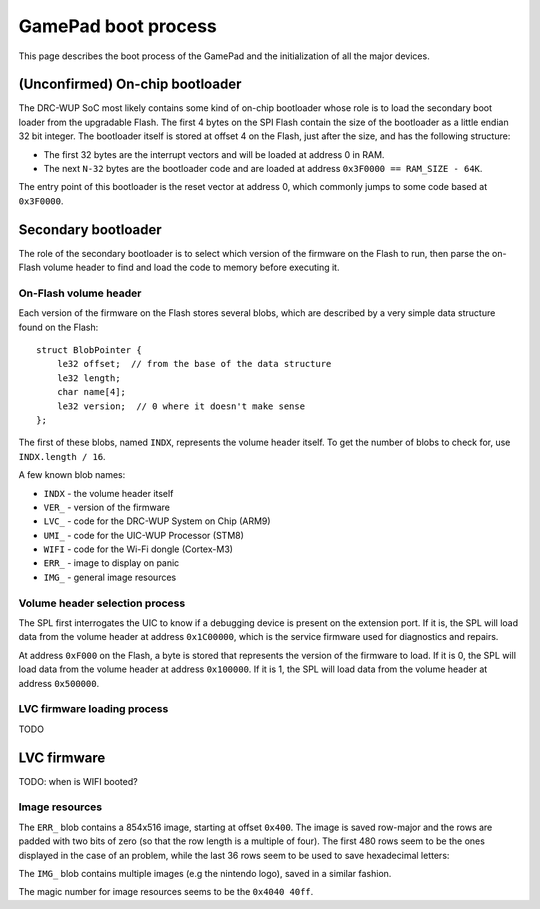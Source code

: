 GamePad boot process
====================

This page describes the boot process of the GamePad and the initialization of
all the major devices.

(Unconfirmed) On-chip bootloader
--------------------------------

The DRC-WUP SoC most likely contains some kind of on-chip bootloader whose role
is to load the secondary boot loader from the upgradable Flash. The first 4
bytes on the SPI Flash contain the size of the bootloader as a little endian 32
bit integer. The bootloader itself is stored at offset 4 on the Flash, just
after the size, and has the following structure:

* The first 32 bytes are the interrupt vectors and will be loaded at address 0
  in RAM.
* The next ``N-32`` bytes are the bootloader code and are loaded at address
  ``0x3F0000 == RAM_SIZE - 64K``.

The entry point of this bootloader is the reset vector at address 0, which
commonly jumps to some code based at ``0x3F0000``.

Secondary bootloader
--------------------

The role of the secondary bootloader is to select which version of the firmware
on the Flash to run, then parse the on-Flash volume header to find and load
the code to memory before executing it.

On-Flash volume header
~~~~~~~~~~~~~~~~~~~~~~

Each version of the firmware on the Flash stores several blobs, which are
described by a very simple data structure found on the Flash::

    struct BlobPointer {
        le32 offset;  // from the base of the data structure
        le32 length;
        char name[4];
        le32 version;  // 0 where it doesn't make sense
    };

The first of these blobs, named ``INDX``, represents the volume header itself.
To get the number of blobs to check for, use ``INDX.length / 16``.

A few known blob names:

* ``INDX`` - the volume header itself
* ``VER_`` - version of the firmware
* ``LVC_`` - code for the DRC-WUP System on Chip (ARM9)
* ``UMI_`` - code for the UIC-WUP Processor (STM8)
* ``WIFI`` - code for the Wi-Fi dongle (Cortex-M3)
* ``ERR_`` - image to display on panic
* ``IMG_`` - general image resources

Volume header selection process
~~~~~~~~~~~~~~~~~~~~~~~~~~~~~~~

The SPL first interrogates the UIC to know if a debugging device is present on
the extension port. If it is, the SPL will load data from the volume header at
address ``0x1C00000``, which is the service firmware used for diagnostics and
repairs.

At address ``0xF000`` on the Flash, a byte is stored that represents the
version of the firmware to load. If it is 0, the SPL will load data from the
volume header at address ``0x100000``. If it is 1, the SPL will load data from
the volume header at address ``0x500000``.

LVC firmware loading process
~~~~~~~~~~~~~~~~~~~~~~~~~~~~

TODO

LVC firmware
------------

TODO: when is WIFI booted?

Image resources
~~~~~~~~~~~~~~~
The ``ERR_`` blob contains a 854x516 image, starting at offset ``0x400``. The image is saved row-major and the rows are padded with two bits of zero (so that the row length is a multiple of four). The first 480 rows seem to be the ones displayed in the case of an problem, while the last 36 rows seem to be used to save hexadecimal letters:

.. image:: ERR_.png

The ``IMG_`` blob contains multiple images (e.g the nintendo logo), saved in a similar fashion.

The magic number for image resources seems to be the ``0x4040 40ff``. 




